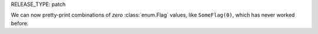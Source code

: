 RELEASE_TYPE: patch

We can now pretty-print combinations of *zero* :class:`enum.Flag`
values, like ``SomeFlag(0)``, which has never worked before.
